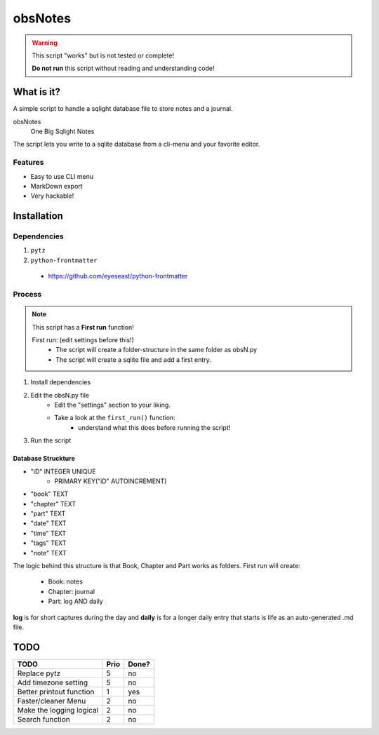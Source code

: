 ########
obsNotes
########

.. warning::
    This script "works" but is not tested or complete!

    **Do not run** this script without reading and understanding code!


===========
What is it?
===========
A simple script to handle a sqlight database file to store notes and a journal.

obsNotes
    One Big Sqlight Notes


The script lets you write to a sqlite database from a cli-menu and your favorite editor.


Features
--------
- Easy to use CLI menu
- MarkDown export
- Very hackable!

============
Installation
============

Dependencies
------------

1. ``pytz``
2. ``python-frontmatter``
 * https://github.com/eyeseast/python-frontmatter

Process
-------

.. Note::
    This script has a **First run** function!

    First run: (edit settings before this!)
        - The script will create a folder-structure in the same folder as obsN.py
        - The script will create a sqlite file and add a first entry.



1. Install dependencies
2. Edit the obsN.py file
    * Edit the "settings" section to your liking.
    * Take a look at the ``first_run()`` function:
        * understand what this does before running the script!
3. Run the script

Database Struckture
^^^^^^^^^^^^^^^^^^^
* "iD"	INTEGER UNIQUE
    * PRIMARY KEY("iD" AUTOINCREMENT)
* "book"	TEXT
* "chapter"	TEXT
* "part"	TEXT
* "date"	TEXT
* "time"	TEXT
* "tags"	TEXT
* "note"	TEXT

The logic behind this structure is that Book, Chapter and Part works as folders.
First run will create:
    - Book: notes
    - Chapter: journal
    - Part: log AND daily
**log** is for short captures during the day
and **daily** is for a longer daily entry
that starts is life as an auto-generated .md file.


=====
TODO
=====

+-----------------------------+--------+-------+
| TODO                        |  Prio  | Done? |
+=============================+========+=======+
| Replace pytz                |  5     |  no   |
+-----------------------------+--------+-------+
| Add timezone setting        |  5     |  no   |
+-----------------------------+--------+-------+
| Better                      |  1     |  yes  |
| printout function           |        |       |
+-----------------------------+--------+-------+
| Faster/cleaner Menu         |  2     |  no   |
+-----------------------------+--------+-------+
| Make the logging logical    |  2     |  no   |
+-----------------------------+--------+-------+
| Search function             |  2     |  no   |
+-----------------------------+--------+-------+